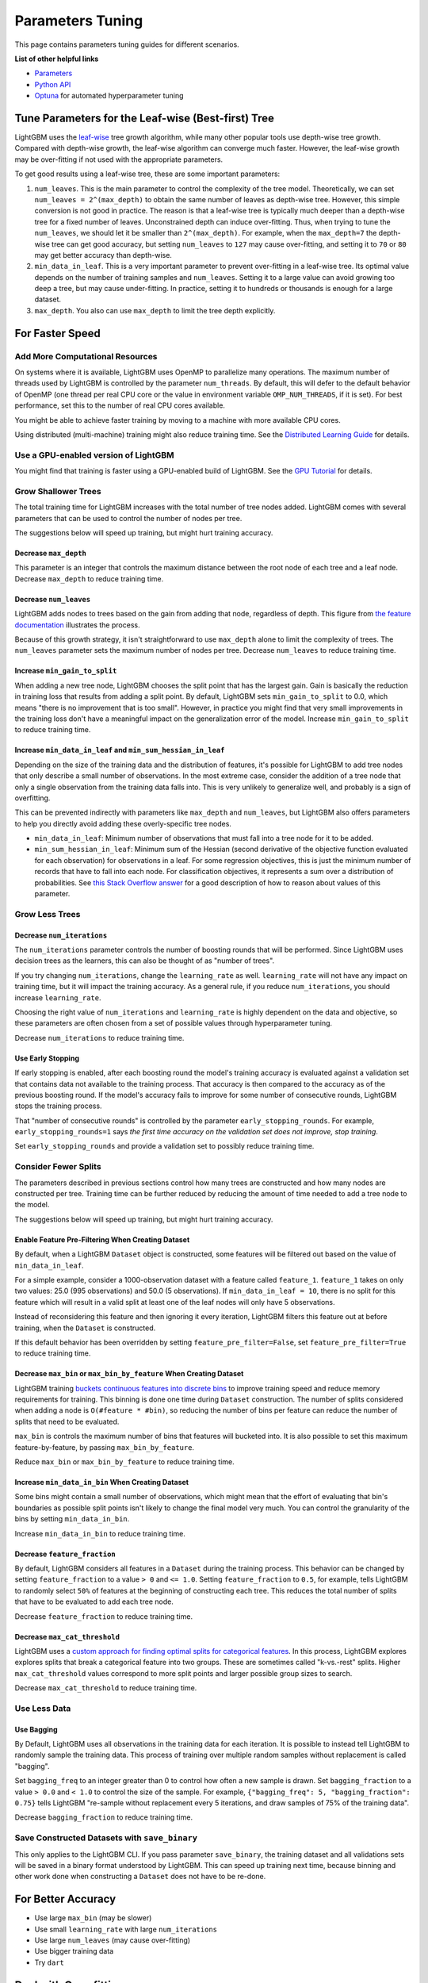 Parameters Tuning
=================

This page contains parameters tuning guides for different scenarios.

**List of other helpful links**

-  `Parameters <./Parameters.rst>`__
-  `Python API <./Python-API.rst>`__
-  `Optuna`_ for automated hyperparameter tuning

Tune Parameters for the Leaf-wise (Best-first) Tree
---------------------------------------------------

LightGBM uses the `leaf-wise <./Features.rst#leaf-wise-best-first-tree-growth>`__ tree growth algorithm, while many other popular tools use depth-wise tree growth.
Compared with depth-wise growth, the leaf-wise algorithm can converge much faster.
However, the leaf-wise growth may be over-fitting if not used with the appropriate parameters.

To get good results using a leaf-wise tree, these are some important parameters:

1. ``num_leaves``. This is the main parameter to control the complexity of the tree model.
   Theoretically, we can set ``num_leaves = 2^(max_depth)`` to obtain the same number of leaves as depth-wise tree.
   However, this simple conversion is not good in practice.
   The reason is that a leaf-wise tree is typically much deeper than a depth-wise tree for a fixed number of leaves. Unconstrained depth can induce over-fitting.
   Thus, when trying to tune the ``num_leaves``, we should let it be smaller than ``2^(max_depth)``.
   For example, when the ``max_depth=7`` the depth-wise tree can get good accuracy,
   but setting ``num_leaves`` to ``127`` may cause over-fitting, and setting it to ``70`` or ``80`` may get better accuracy than depth-wise.

2. ``min_data_in_leaf``. This is a very important parameter to prevent over-fitting in a leaf-wise tree.
   Its optimal value depends on the number of training samples and ``num_leaves``.
   Setting it to a large value can avoid growing too deep a tree, but may cause under-fitting.
   In practice, setting it to hundreds or thousands is enough for a large dataset.

3. ``max_depth``. You also can use ``max_depth`` to limit the tree depth explicitly.

For Faster Speed
----------------

Add More Computational Resources
''''''''''''''''''''''''''''''''

On systems where it is available, LightGBM uses OpenMP to parallelize many operations. The maximum number of threads used by LightGBM is controlled by the parameter ``num_threads``. By default, this will defer to the default behavior of OpenMP (one thread per real CPU core or the value in environment variable ``OMP_NUM_THREADS``, if it is set). For best performance, set this to the number of real CPU cores available.

You might be able to achieve faster training by moving to a machine with more available CPU cores.

Using distributed (multi-machine) training might also reduce training time. See the `Distributed Learning Guide <./Parallel-Learning-Guide.rst>`_ for details.

Use a GPU-enabled version of LightGBM
'''''''''''''''''''''''''''''''''''''

You might find that training is faster using a GPU-enabled build of LightGBM. See the `GPU Tutorial <./GPU-Tutorial.rst>`__ for details.

Grow Shallower Trees
''''''''''''''''''''

The total training time for LightGBM increases with the total number of tree nodes added. LightGBM comes with several parameters that can be used to control the number of nodes per tree.

The suggestions below will speed up training, but might hurt training accuracy.

Decrease ``max_depth``
**********************

This parameter is an integer that controls the maximum distance between the root node of each tree and a leaf node. Decrease ``max_depth`` to reduce training time.

Decrease ``num_leaves``
***********************

LightGBM adds nodes to trees based on the gain from adding that node, regardless of depth. This figure from `the feature documentation <./Features.rst#leaf-wise-best-first-tree-growth>`__ illustrates the process.

.. image:: ./_static/images/leaf-wise.png
   :align: center

Because of this growth strategy, it isn't straightforward to use ``max_depth`` alone to limit the complexity of trees. The ``num_leaves`` parameter sets the maximum number of nodes per tree. Decrease ``num_leaves`` to reduce training time.

Increase ``min_gain_to_split``
******************************

When adding a new tree node, LightGBM chooses the split point that has the largest gain. Gain is basically the reduction in training loss that results from adding a split point. By default, LightGBM sets ``min_gain_to_split`` to 0.0, which means "there is no improvement that is too small". However, in practice you might find that very small improvements in the training loss don't have a meaningful impact on the generalization error of the model. Increase ``min_gain_to_split`` to reduce training time.

Increase ``min_data_in_leaf`` and ``min_sum_hessian_in_leaf``
*************************************************************

Depending on the size of the training data and the distribution of features, it's possible for LightGBM to add tree nodes that only describe a small number of observations. In the most extreme case, consider the addition of a tree node that only a single observation from the training data falls into. This is very unlikely to generalize well, and probably is a sign of overfitting.

This can be prevented indirectly with parameters like ``max_depth`` and ``num_leaves``, but LightGBM also offers parameters to help you directly avoid adding these overly-specific tree nodes.

- ``min_data_in_leaf``: Minimum number of observations that must fall into a tree node for it to be added.
- ``min_sum_hessian_in_leaf``: Minimum sum of the Hessian (second derivative of the objective function evaluated for each observation) for observations in a leaf. For some regression objectives, this is just the minimum number of records that have to fall into each node. For classification objectives, it represents a sum over a distribution of probabilities. See `this Stack Overflow answer <https://stats.stackexchange.com/questions/317073/explanation-of-min-child-weight-in-xgboost-algorithm>`_ for a good description of how to reason about values of this parameter.

Grow Less Trees
'''''''''''''''

Decrease ``num_iterations``
***************************

The ``num_iterations`` parameter controls the number of boosting rounds that will be performed. Since LightGBM uses decision trees as the learners, this can also be thought of as "number of trees".

If you try changing ``num_iterations``, change the ``learning_rate`` as well. ``learning_rate`` will not have any impact on training time, but it will impact the training accuracy. As a general rule, if you reduce ``num_iterations``, you should increase ``learning_rate``.

Choosing the right value of ``num_iterations`` and ``learning_rate`` is highly dependent on the data and objective, so these parameters are often chosen from a set of possible values through hyperparameter tuning.

Decrease ``num_iterations`` to reduce training time.

Use Early Stopping
******************

If early stopping is enabled, after each boosting round the model's training accuracy is evaluated against a validation set that contains data not available to the training process. That accuracy is then compared to the accuracy as of the previous boosting round. If the model's accuracy fails to improve for some number of consecutive rounds, LightGBM stops the training process.

That "number of consecutive rounds" is controlled by the parameter ``early_stopping_rounds``. For example, ``early_stopping_rounds=1`` says *the first time accuracy on the validation set does not improve, stop training*.

Set ``early_stopping_rounds`` and provide a validation set to possibly reduce training time.

Consider Fewer Splits
'''''''''''''''''''''

The parameters described in previous sections control how many trees are constructed and how many nodes are constructed per tree. Training time can be further reduced by reducing the amount of time needed to add a tree node to the model.

The suggestions below will speed up training, but might hurt training accuracy.

Enable Feature Pre-Filtering When Creating Dataset
**************************************************

By default, when a LightGBM ``Dataset`` object is constructed, some features will be filtered out based on the value of ``min_data_in_leaf``.

For a simple example, consider a 1000-observation dataset with a feature called ``feature_1``. ``feature_1`` takes on only two values: 25.0 (995 observations) and 50.0 (5 observations). If ``min_data_in_leaf = 10``, there is no split for this feature which will result in a valid split at least one of the leaf nodes will only have 5 observations.

Instead of reconsidering this feature and then ignoring it every iteration, LightGBM filters this feature out at before training, when the ``Dataset`` is constructed.

If this default behavior has been overridden by setting ``feature_pre_filter=False``, set ``feature_pre_filter=True`` to reduce training time.

Decrease ``max_bin`` or ``max_bin_by_feature`` When Creating Dataset
********************************************************************

LightGBM training `buckets continuous features into discrete bins <./Features.rst#optimization-in-speed-and-memory-usage>`_ to improve training speed and reduce memory requirements for training. This binning is done one time during ``Dataset`` construction. The number of splits considered when adding a node is ``O(#feature * #bin)``, so reducing the number of bins per feature can reduce the number of splits that need to be evaluated.

``max_bin`` is controls the maximum number of bins that features will bucketed into. It is also possible to set this maximum feature-by-feature, by passing ``max_bin_by_feature``.

Reduce ``max_bin`` or ``max_bin_by_feature`` to reduce training time.

Increase ``min_data_in_bin`` When Creating Dataset
**************************************************

Some bins might contain a small number of observations, which might mean that the effort of evaluating that bin's boundaries as possible split points isn't likely to change the final model very much. You can control the granularity of the bins by setting ``min_data_in_bin``.

Increase ``min_data_in_bin`` to reduce training time.

Decrease ``feature_fraction``
*****************************

By default, LightGBM considers all features in a ``Dataset`` during the training process. This behavior can be changed by setting ``feature_fraction`` to a value ``> 0`` and ``<= 1.0``. Setting ``feature_fraction`` to ``0.5``, for example, tells LightGBM to randomly select ``50%`` of features at the beginning of constructing each tree. This reduces the total number of splits that have to be evaluated to add each tree node.

Decrease ``feature_fraction`` to reduce training time.

Decrease ``max_cat_threshold``
******************************

LightGBM uses a `custom approach for finding optimal splits for categorical features <./Advanced-Topics.html#categorical-feature-support>`_. In this process, LightGBM explores explores splits that break a categorical feature into two groups. These are sometimes called "k-vs.-rest" splits. Higher ``max_cat_threshold`` values correspond to more split points and larger possible group sizes to search.

Decrease ``max_cat_threshold`` to reduce training time.

Use Less Data
'''''''''''''

Use Bagging
***********

By Default, LightGBM uses all observations in the training data for each iteration. It is possible to instead tell LightGBM to randomly sample the training data. This process of training over multiple random samples without replacement is called "bagging".

Set ``bagging_freq`` to an integer greater than 0 to control how often a new sample is drawn. Set ``bagging_fraction`` to a value ``> 0.0`` and ``< 1.0`` to control the size of the sample. For example, ``{"bagging_freq": 5, "bagging_fraction": 0.75}`` tells LightGBM "re-sample without replacement every 5 iterations, and draw samples of 75% of the training data".

Decrease ``bagging_fraction`` to reduce training time.


Save Constructed Datasets with ``save_binary``
''''''''''''''''''''''''''''''''''''''''''''''

This only applies to the LightGBM CLI. If you pass parameter ``save_binary``, the training dataset and all validations sets will be saved in a binary format understood by LightGBM. This can speed up training next time, because binning and other work done when constructing a ``Dataset`` does not have to be re-done.


For Better Accuracy
-------------------

-  Use large ``max_bin`` (may be slower)

-  Use small ``learning_rate`` with large ``num_iterations``

-  Use large ``num_leaves`` (may cause over-fitting)

-  Use bigger training data

-  Try ``dart``

Deal with Over-fitting
----------------------

-  Use small ``max_bin``

-  Use small ``num_leaves``

-  Use ``min_data_in_leaf`` and ``min_sum_hessian_in_leaf``

-  Use bagging by set ``bagging_fraction`` and ``bagging_freq``

-  Use feature sub-sampling by set ``feature_fraction``

-  Use bigger training data

-  Try ``lambda_l1``, ``lambda_l2`` and ``min_gain_to_split`` for regularization

-  Try ``max_depth`` to avoid growing deep tree

-  Try ``extra_trees``

-  Try increasing ``path_smooth``

.. _Optuna: https://medium.com/optuna/lightgbm-tuner-new-optuna-integration-for-hyperparameter-optimization-8b7095e99258
